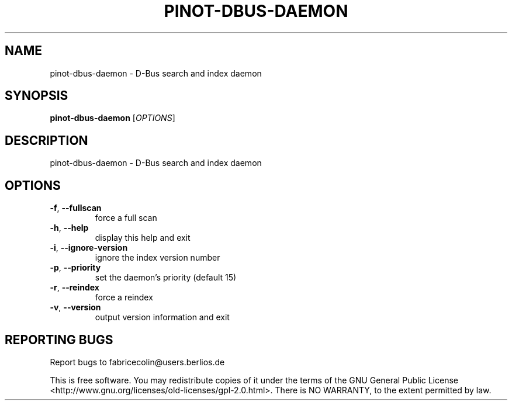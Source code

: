 .\" DO NOT MODIFY THIS FILE!  It was generated by help2man 1.36.
.TH PINOT-DBUS-DAEMON "1" "January 2009" "pinot-dbus-daemon - pinot 0.90" "User Commands"
.SH NAME
pinot-dbus-daemon \- D-Bus search and index daemon
.SH SYNOPSIS
.B pinot-dbus-daemon
[\fIOPTIONS\fR]
.SH DESCRIPTION
pinot\-dbus\-daemon \- D\-Bus search and index daemon
.SH OPTIONS
.TP
\fB\-f\fR, \fB\-\-fullscan\fR
force a full scan
.TP
\fB\-h\fR, \fB\-\-help\fR
display this help and exit
.TP
\fB\-i\fR, \fB\-\-ignore\-version\fR
ignore the index version number
.TP
\fB\-p\fR, \fB\-\-priority\fR
set the daemon's priority (default 15)
.TP
\fB\-r\fR, \fB\-\-reindex\fR
force a reindex
.TP
\fB\-v\fR, \fB\-\-version\fR
output version information and exit
.SH "REPORTING BUGS"
Report bugs to fabricecolin@users.berlios.de
.PP
This is free software.  You may redistribute copies of it under the terms of
the GNU General Public License <http://www.gnu.org/licenses/old\-licenses/gpl\-2.0.html>.
There is NO WARRANTY, to the extent permitted by law.

